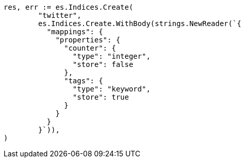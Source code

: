 // Generated from docs-get_913770050ebbf3b9b549a899bc11060a_test.go
//
[source, go]
----
res, err := es.Indices.Create(
	"twitter",
	es.Indices.Create.WithBody(strings.NewReader(`{
	  "mappings": {
	    "properties": {
	      "counter": {
	        "type": "integer",
	        "store": false
	      },
	      "tags": {
	        "type": "keyword",
	        "store": true
	      }
	    }
	  }
	}`)),
)
----
